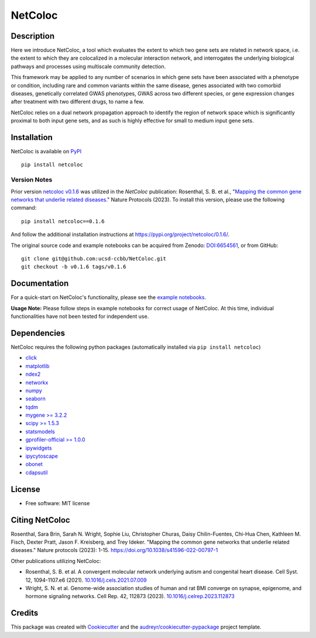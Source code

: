 ===============================
NetColoc
===============================

.. image:: https://img.shields.io/pypi/v/netcoloc.svg
        :target: https://pypi.python.org/pypi/netcoloc

.. image:: https://img.shields.io/travis/ceofy/netcoloc.svg
        :target: https://travis-ci.org/ceofy/netcoloc

.. image:: https://readthedocs.org/projects/netcoloc/badge/?version=latest
        :target: https://netcoloc.readthedocs.io/en/latest/?badge=latest
        :alt: Documentation Status
        
.. image:: https://zenodo.org/badge/DOI/10.5281/zenodo.6773330.svg
        :target: https://doi.org/10.5281/zenodo.6773330


Description
-----------

Here we introduce NetColoc, a tool which evaluates the extent to
which two gene sets are related in network space, i.e. the extent
to which they are colocalized in a molecular interaction network,
and interrogates the underlying biological pathways and processes
using multiscale community detection.

This framework may be applied to any number of scenarios in which
gene sets have been associated with a phenotype or condition,
including rare and common variants within the same disease,
genes associated with two comorbid diseases, genetically
correlated GWAS phenotypes, GWAS across two different species,
or gene expression changes after treatment with two different
drugs, to name a few.

NetColoc relies on a dual network propagation
approach to identify the region of network space which is
significantly proximal to both input gene sets, and as such is
highly effective for small to medium input gene sets.


Installation
--------------

NetColoc is available on `PyPI <https://pypi.org/>`__

::

     pip install netcoloc


Version Notes
~~~~~~~~~~~~~

Prior version `netcoloc v0.1.6 <https://doi.org/10.5281/zenodo.6654561>`__ was utilized in the *NetColoc* publication: Rosenthal, S. B. et al., 
"`Mapping the common gene networks that underlie related diseases <https://doi.org/10.1038/s41596-022-00797-1>`__." Nature Protocols (2023).
To install this version, please use the following command:

::

     pip install netcoloc==0.1.6

And follow the additional installation instructions at `<https://pypi.org/project/netcoloc/0.1.6/>`__.

The original source code and example notebooks can be acquired from Zenodo: `DOI:6654561 <https://doi.org/10.5281/zenodo.6654561>`__, or from GitHub:

::

        git clone git@github.com:ucsd-ccbb/NetColoc.git
        git checkout -b v0.1.6 tags/v0.1.6


Documentation
-------------

For a quick-start on NetColoc's functionality, please see the
`example notebooks <https://github.com/ucsd-ccbb/NetColoc/tree/main/example_notebooks>`__.  

**Usage Note:** Please follow steps in example notebooks for correct usage of NetColoc. At this time, individual functionalities have not been tested for independent use. 

Dependencies
--------------

NetColoc requires the following python packages (automatically installed via ``pip install netcoloc``)


* `click <https://pypi.org/project/click>`__
* `matplotlib <https://pypi.org/project/matplotlib>`__
* `ndex2 <https://pypi.org/project/ndex2>`__
* `networkx <https://pypi.org/project/networkx>`__
* `numpy <https://pypi.org/project/numpy>`__
* `seaborn <https://pypi.org/project/seaborn>`__
* `tqdm <https://pypi.org/project/tqdm>`__
* `mygene >= 3.2.2 <https://pypi.org/project/mygene/>`__
* `scipy >= 1.5.3 <https://pypi.org/project/scipy/>`__
* `statsmodels <https://pypi.org/project/statsmodels/>`__
* `gprofiler-official >= 1.0.0 <https://pypi.org/project/gprofiler-official/>`__
* `ipywidgets <https://pypi.org/project/ipywidgets>`__
* `ipycytoscape <https://ipycytoscape.readthedocs.io/en/latest>`__
* `obonet <https://pypi.org/project/obonet/>`__
* `cdapsutil <https://pypi.org/project/cdapsutil/>`__




License
--------

* Free software: MIT license

Citing NetColoc
---------------

Rosenthal, Sara Brin, Sarah N. Wright, Sophie Liu, Christopher Churas, Daisy Chilin-Fuentes, Chi-Hua Chen, Kathleen M. Fisch, Dexter Pratt, Jason F. Kreisberg, and Trey Ideker. 
"Mapping the common gene networks that underlie related diseases." Nature protocols (2023): 1-15. `<https://doi.org/10.1038/s41596-022-00797-1>`__

Other publications utilizing NetColoc:

* Rosenthal, S. B. et al. A convergent molecular network underlying autism and congenital heart disease. Cell Syst. 12, 1094-1107.e6 (2021). `10.1016/j.cels.2021.07.009 <http://dx.doi.org/10.1016/j.cels.2021.07.009>`__ 
* Wright, S. N. et al. Genome-wide association studies of human and rat BMI converge on synapse, epigenome, and hormone signaling networks. Cell Rep. 42, 112873 (2023). `10.1016/j.celrep.2023.112873 <http://dx.doi.org/10.1016/j.celrep.2023.112873>`__  



Credits
-------

This package was created with Cookiecutter_ and the `audreyr/cookiecutter-pypackage`_ project template.

.. _Cookiecutter: https://github.com/audreyr/cookiecutter
.. _`audreyr/cookiecutter-pypackage`: https://github.com/audreyr/cookiecutter-pypackage
